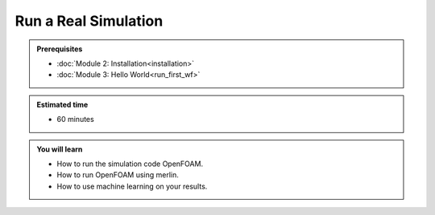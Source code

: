 Run a Real Simulation
=====================
.. admonition:: Prerequisites

      * :doc:`Module 2: Installation<installation>`
      * :doc:`Module 3: Hello World<run_first_wf>`

.. admonition:: Estimated time

      * 60 minutes

.. admonition:: You will learn

      * How to run the simulation code OpenFOAM.
      * How to run OpenFOAM using merlin.
      * How to use machine learning on your results.
    
